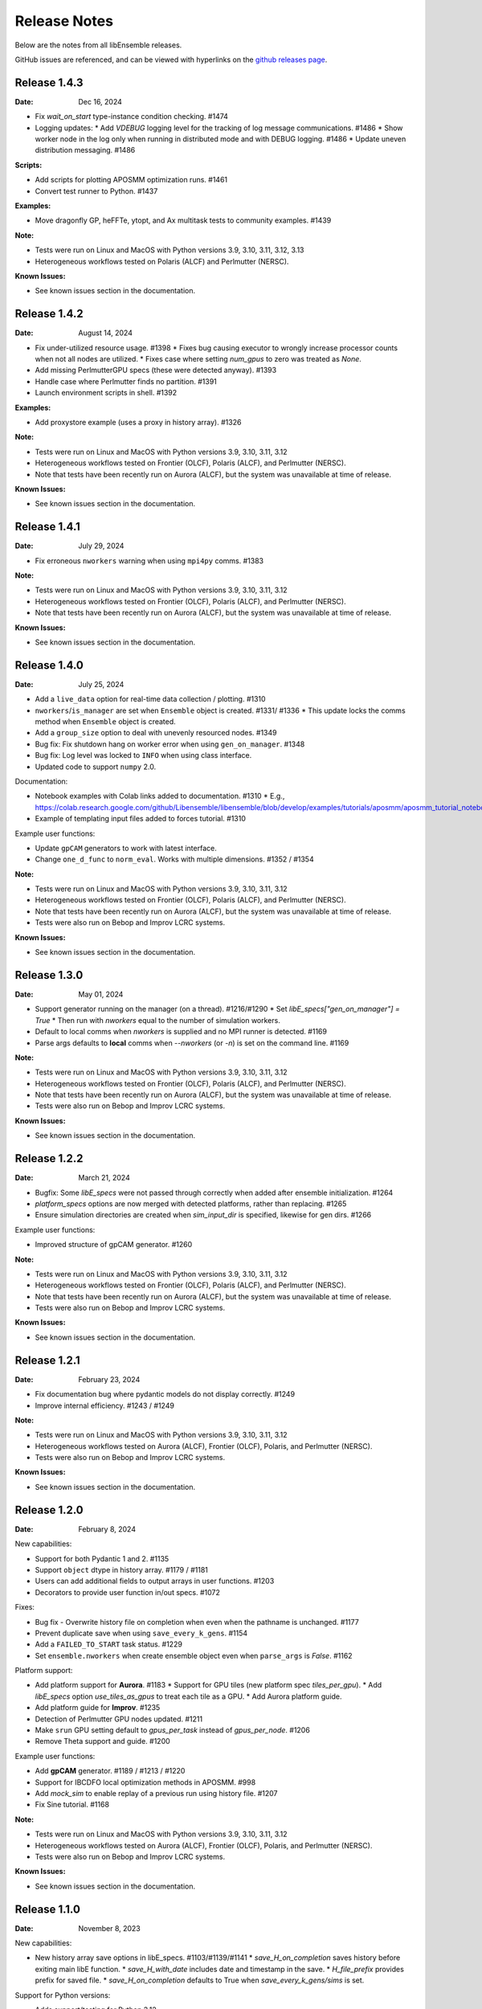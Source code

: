 =============
Release Notes
=============

Below are the notes from all libEnsemble releases.

GitHub issues are referenced, and can be viewed with hyperlinks on the `github releases page`_.

.. _`github releases page`: https://github.com/Libensemble/libensemble/releases

Release 1.4.3
--------------

:Date: Dec 16, 2024

* Fix `wait_on_start` type-instance condition checking. #1474

* Logging updates:
  * Add `VDEBUG` logging level for the tracking of log message communications. #1486
  * Show worker node in the log only when running in distributed mode and with DEBUG logging. #1486
  * Update uneven distribution messaging. #1486

:Scripts:

* Add scripts for plotting APOSMM optimization runs. #1461
* Convert test runner to Python. #1437

:Examples:

* Move dragonfly GP, heFFTe, ytopt, and Ax multitask tests to community examples. #1439

:Note:

* Tests were run on Linux and MacOS with Python versions 3.9, 3.10, 3.11, 3.12, 3.13
* Heterogeneous workflows tested on Polaris (ALCF) and Perlmutter (NERSC).

:Known Issues:

* See known issues section in the documentation.

Release 1.4.2
--------------

:Date: August 14, 2024

* Fix under-utilized resource usage. #1398
  * Fixes bug causing executor to wrongly increase processor counts when not all nodes are utilized.
  * Fixes case where setting `num_gpus` to zero was treated as `None`.
* Add missing PerlmutterGPU specs (these were detected anyway). #1393
* Handle case where Perlmutter finds no partition. #1391
* Launch environment scripts in shell. #1392

:Examples:

* Add proxystore example (uses a proxy in history array). #1326

:Note:

* Tests were run on Linux and MacOS with Python versions 3.9, 3.10, 3.11, 3.12
* Heterogeneous workflows tested on Frontier (OLCF), Polaris (ALCF), and Perlmutter (NERSC).
* Note that tests have been recently run on Aurora (ALCF), but the system was unavailable at time of release.

:Known Issues:

* See known issues section in the documentation.

Release 1.4.1
--------------

:Date: July 29, 2024

* Fix erroneous ``nworkers`` warning when using ``mpi4py`` comms. #1383

:Note:

* Tests were run on Linux and MacOS with Python versions 3.9, 3.10, 3.11, 3.12
* Heterogeneous workflows tested on Frontier (OLCF), Polaris (ALCF), and Perlmutter (NERSC).
* Note that tests have been recently run on Aurora (ALCF), but the system was unavailable at time of release.

:Known Issues:

* See known issues section in the documentation.

Release 1.4.0
--------------

:Date: July 25, 2024

* Add a ``live_data`` option for real-time data collection / plotting. #1310
* ``nworkers``/``is_manager`` are set when ``Ensemble`` object is created. #1331/ #1336
  * This update locks the comms method when ``Ensemble`` object is created.
* Add a ``group_size`` option to deal with unevenly resourced nodes. #1349
* Bug fix: Fix shutdown hang on worker error when using ``gen_on_manager``. #1348
* Bug fix: Log level was locked to ``INFO`` when using class interface.
* Updated code to support ``numpy`` 2.0.

Documentation:

* Notebook examples with Colab links added to documentation. #1310
  * E.g., https://colab.research.google.com/github/Libensemble/libensemble/blob/develop/examples/tutorials/aposmm/aposmm_tutorial_notebook.ipynb
* Example of templating input files added to forces tutorial.  #1310

Example user functions:

* Update ``gpCAM`` generators to work with latest interface.
* Change ``one_d_func`` to ``norm_eval``. Works with multiple dimensions.  #1352 / #1354

:Note:

* Tests were run on Linux and MacOS with Python versions 3.9, 3.10, 3.11, 3.12
* Heterogeneous workflows tested on Frontier (OLCF), Polaris (ALCF), and Perlmutter (NERSC).
* Note that tests have been recently run on Aurora (ALCF), but the system was unavailable at time of release.
* Tests were also run on Bebop and Improv LCRC systems.

:Known Issues:

* See known issues section in the documentation.

Release 1.3.0
--------------

:Date: May 01, 2024

* Support generator running on the manager (on a thread). #1216/#1290
  * Set `libE_specs["gen_on_manager"] = True`
  * Then run with `nworkers` equal to the number of simulation workers.
* Default to local comms when `nworkers` is supplied and no MPI runner is detected. #1169
* Parse args defaults to **local** comms when `--nworkers` (or `-n`) is set on the command line. #1169

:Note:

* Tests were run on Linux and MacOS with Python versions 3.9, 3.10, 3.11, 3.12
* Heterogeneous workflows tested on Frontier (OLCF), Polaris (ALCF), and Perlmutter (NERSC).
* Note that tests have been recently run on Aurora (ALCF), but the system was unavailable at time of release.
* Tests were also run on Bebop and Improv LCRC systems.

:Known Issues:

* See known issues section in the documentation.

Release 1.2.2
--------------

:Date: March 21, 2024

* Bugfix: Some `libE_specs` were not passed through correctly when added after ensemble initialization. #1264
* `platform_specs` options are now merged with detected platforms, rather than replacing. #1265
* Ensure simulation directories are created when `sim_input_dir` is specified, likewise for gen dirs. #1266

Example user functions:

* Improved structure of gpCAM generator. #1260

:Note:

* Tests were run on Linux and MacOS with Python versions 3.9, 3.10, 3.11, 3.12
* Heterogeneous workflows tested on Frontier (OLCF), Polaris (ALCF), and Perlmutter (NERSC).
* Note that tests have been recently run on Aurora (ALCF), but the system was unavailable at time of release.
* Tests were also run on Bebop and Improv LCRC systems.

:Known Issues:

* See known issues section in the documentation.

Release 1.2.1
--------------

:Date: February 23, 2024

* Fix documentation bug where pydantic models do not display correctly.  #1249
* Improve internal efficiency. #1243 / #1249

:Note:

* Tests were run on Linux and MacOS with Python versions 3.9, 3.10, 3.11, 3.12
* Heterogeneous workflows tested on Aurora (ALCF), Frontier (OLCF), Polaris, and Perlmutter (NERSC).
* Tests were also run on Bebop and Improv LCRC systems.

:Known Issues:

* See known issues section in the documentation.

Release 1.2.0
--------------

:Date: February 8, 2024

New capabilities:

* Support for both Pydantic 1 and 2. #1135
* Support ``object`` dtype in history array. #1179 / #1181
* Users can add additional fields to output arrays in user functions. #1203
* Decorators to provide user function in/out specs. #1072

Fixes:

* Bug fix - Overwrite history file on completion when even when the pathname is unchanged. #1177
* Prevent duplicate save when using ``save_every_k_gens``. #1154
* Add a ``FAILED_TO_START`` task status. #1229
* Set ``ensemble.nworkers`` when create ensemble object even when ``parse_args`` is *False*. #1162

Platform support:

* Add platform support for **Aurora**. #1183
  * Support for GPU tiles (new platform spec `tiles_per_gpu`).
  * Add *libE_specs* option `use_tiles_as_gpus` to treat each tile as a GPU.
  * Add Aurora platform guide.
* Add platform guide for **Improv**. #1235
* Detection of Perlmutter GPU nodes updated. #1211
* Make ``srun`` GPU setting default to `gpus_per_task` instead of `gpus_per_node`. #1206
* Remove Theta support and guide. #1200

Example user functions:

* Add **gpCAM** generator. #1189 / #1213 / #1220
* Support for IBCDFO local optimization methods in APOSMM. #998
* Add `mock_sim` to enable replay of a previous run using history file. #1207
* Fix Sine tutorial. #1168

:Note:

* Tests were run on Linux and MacOS with Python versions 3.9, 3.10, 3.11, 3.12
* Heterogeneous workflows tested on Aurora (ALCF), Frontier (OLCF), Polaris, and Perlmutter (NERSC).
* Tests were also run on Bebop and Improv LCRC systems.

:Known Issues:

* See known issues section in the documentation.

Release 1.1.0
--------------

:Date: November 8, 2023

New capabilities:

* New history array save options in libE_specs. #1103/#1139/#1141
  * `save_H_on_completion` saves history before exiting main libE function.
  * `save_H_with_date` includes date and timestamp in the save.
  * `H_file_prefix` provides prefix for saved file.
  * `save_H_on_completion` defaults to True when `save_every_k_gens/sims` is set.

Support for Python versions:

* Adds support/testing for Python 3.12
* Removes testing of Python 3.8

:Note:

* Tests were run on Linux and MacOS with Python versions 3.9, 3.10, 3.11, 3.12
* Heterogeneous workflows tested on Frontier (OLCF), Polaris, and Perlmutter (NERSC).
* Tests were also run on Bebop and Improv LCRC systems.

:Known Issues:

* See known issues section in the documentation.

Release 1.0.0
--------------

:Date: September 25, 2023

New capabilities:

* *libE_specs* option `final_gen_send` returns last results to the generator (replaces `final_fields`). #1086
* *libE_specs* option `reuse_output_dir` allows reuse of workflow and ensemble directories. #1028 #1041
* *libE_specs* option `calc_dir_id_width` no. of digits for calc ID in output sim/gen directories. #1052 / #1066
* Added `gen_num_procs` and `gen_num_gpus` *libE_specs* (and *persis_info*) options for resourcing a generator. #1068
* Added `gpu_env_fallback` option to platform fields - specifies a GPU environment variable (for non-MPI usage). #1050
* New MPIExecutor `submit()` argument `mpi_runner_type` specifies an MPI runner for current call only. #1054
* Allow oversubscription when using the `num_procs` *gen_specs["out"]* option. #1058
* sim/gen_specs can use `outputs` in place of `out` to be consistent with `inputs`. #1075
* Executor can be obtained from `libE_info` (4th parameter) in user functions. #1078

Breaking changes:

* *libE_specs* option `final_fields` is removed in favor of `final_gen_send`. #1086
* *libE_specs* option `kill_canceled_sims` now defaults to **False**. #1062
* *parse_args* is not run automatically by `Ensemble` constructor.

Updates to **Object Oriented** Ensemble interface:

* Added `parse_args` as option to `Ensemble` constructor. #1065
* The *executor* can be passed as an option to the `Ensemble` constructor. #1078
* Better handling of `Ensemble.add_random_streams` and `ensemble.persis_info`. #1074

Output changes:

* The worker ID suffix is removed from sim/gen output directories. #1041
* Separate *ensemble.log* and *libE_stats.txt* for different workflows directories. #1027 #1041
* Defaults to four digits for sim/gen ID in output directories (adds digits on overflow). #1052 / #1066

Bug fixes:

* Resolved PETSc/Open-MPI issue (when using the Executor). #1064
* Prevent `mpi4py` validation running during local comms (when using OO interface). #1065

Performance changes:

* Optimize `kill_cancelled_sims` function. #1043 / #1063
* *safe_mode* defaults to **False** (for performance). #1053

Updates to example functions:

* Multiple regression tests and examples ported to use OO ensemble interface. #1014

Update forces examples:

* Make persistent generator the default for both simple and GPU examples (inc. updated tutorials).
* Update to object oriented interface.
* Added separate variable resources example for forces GPU.
* Rename `multi_task` example to `multi_app`.

Documentation:

* General overhaul and simplification of documentation. #992

:Note:

* Tested platforms include Linux, MacOS, Windows, and major systems such as Frontier (OLCF), Polaris, and Perlmutter (NERSC). The major system tests ran heterogeneous workflows.
* Tested Python versions: (Cpython) 3.7, 3.8, 3.9, 3.10, 3.11.

:Known Issues:

* See known issues section in the documentation.

Release 0.10.2
--------------

:Date: July 24, 2023

* Fixes issues with workflow directories:
  * Ensure relative paths are interpreted from where libEnsemble is run. #1020
  * Create intermediate directories for workflow paths. #1017

* Fixes issue where libEnsemble pre-initialized a shared multiprocessing queue. #1026

:Note:

* Tested platforms include Linux, MacOS, Windows and major systems including Frontier (OLCF), Polaris (ALCF), Perlmutter (NERSC), Theta (ALCF) and Bebop. The major system tests ran heterogeneous workflows.

:Known issues:

* On systems using SLURM 23.02, some issues have been experienced when using ``mpi4py`` comms.
* See the known issues section in the documentation for more information (https://libensemble.readthedocs.io/en/main/known_issues.html).

Release 0.10.1
--------------

:Date: July 10, 2023

Hotfix for breaking changes in Pydantic.

* Pin Pydantic to version < 2.
* Minor fixes for NumPy 1.25 deprecations.

:Note:

* Tested platforms include Linux, MacOS, Windows and major systems including Frontier (OLCF) and Perlmutter (NERSC). The major system tests ran heterogeneous workflows.
* Tested Python versions: (Cpython) 3.7, 3.8, 3.9, 3.10, 3.11.

:Known issues:

* See known issues section in the documentation.

Release 0.10.0
--------------

:Date: May 26, 2023

New capabilities:

* Enhance portability and simplify the assignment of procs/GPUs to worker resources #928 / #983
  * Auto-detect GPUs across systems (inc. Nvidia, AMD, and Intel GPUs).
  * Auto-determination of GPU assignment method by MPI runner or provided platform.
  * Portable `auto_assign_gpus` / `match_procs_to_gpus` and `num_gpus` arguments added to the MPI executor submit.
  * Add `set_to_gpus` function (similar to `set_to_slots`).
  * Allow users to specify known systems via option or environment variable.
  * Allow users to specify their own system configurations.
  * These changes remove a number of tweaks that were needed for particular platforms.

* Resource management supports GPU and non-GPU simulations in the same ensemble. #993
  * User's can specify `num_procs` and `num_gpus` in the generator for each evaluation.

* Pydantic models are used for validating major libE input (input can be provided as classes or dictionaries). #878
* Added option to store output and ensemble directories in a workflow directory. #982
* Simplify user function interface. Valid user functions can accept <4 parameters and return <3 values. #971
* New option to parse settings from **TOML**. #745
* New `dry_run` option to `libE()` that checks scripts are valid and returns. #987
* Added an option to the executor submit function to pre-execute a script in the task environment. #996

Breaking changes:

* Removed old Balsam Executor. #921
* Ensemble class moved from `libensemble.api` to `libensemble.ensemble`. #1003
* Default to one resource set per simulation in dynamic scheduling mode. #996

Documentation:

* Added type hints/annotations for major modules/functions. #823
* Added Polaris Guide. #930
* Added Frontier Guide. #909
* Added PBS example scripts. #956 #930
* Streamlined and improved the readability of docs. #1004

Tests and Examples:

* Updated forces_gpu tutorial example. #956
  * Source code edit is not required for the GPU version.
  * Reports whether running on device or host.
  * Increases problem size.
  * Added versions with persistent generator and multi-task (GPU v non-GPU).
* Moved multiple tests, generators, and simulators to the community repo.
* Added ytopt example. And updated heFFTe example. #943
* Support Python 3.11 #922

:Note:

* Tested platforms include Linux, MacOS, Windows and major systems: Frontier (OLCF), Polaris (ALCF), and Perlmutter (NERSC). The major system tests ran heterogeneous workflows.
* Recent testing was also carried out on Summit (IBM Power9/LSF), but this was not possible at time of release.
* Tested Python versions: (Cpython) 3.7, 3.8, 3.9, 3.10, 3.11.

:Known issues:

* See known issues section in the documentation.

Release 0.9.3
-------------

:Date: October 13, 2022

New capabilities:

* New pair of utilities, `liberegister` and `libesubmit` (based on *PSI/J*), for easily preparing and launching libEnsemble workflows with local comms onto most machines and schedulers. #807
* New persistent support function to cancel sim_ids (`request_cancel_sim_ids`). #880
* `keep_state` option for persistent workers: this lets the manager know that the information being sent is intermediate. #880

Other enhancements:

* The Executor `manager_poll()` interface now sets consistent flags instead of literal strings. #877
* Some internal modules and the test suite now work on Windows. #869 #888
* Specifying the `num_resource_sets` *libE_specs* option instead of `zero_resource_workers` is now recommended except when using a fixed worker/resource mapping. Use ``persis_info["gen_resources"]`` to assign persistent generator resources (default is zero). #905
* An extraneous warning removed. #903

:Note:

* Tested platforms include Linux, MacOS, Windows, Theta (Cray XC40/Cobalt), Summit (IBM Power9/LSF), Bebop (Cray CS400/Slurm), Swing (A100 GPU system), Perlmutter (HPE Cray EX with A100 NVIDIA GPUs). For Perlmutter, see "Known issues" below.
* Tested Python versions: (Cpython) 3.7, 3.8, 3.9, 3.10.

:Known issues:

* At time of testing on Perlmutter there was an issue running concurrent applications on a node, following a recent system update. This also affects previous versions of libEnsemble, and is being investigated.
* See known issues section in the documentation.

Release 0.9.2
-------------

:Date: July 06, 2022

New capabilities:

* Support auto-detection of PBS node lists. #602
* Added configuration options for `libE_stats.txt` file. #743
* Support for `spawn` and `forkserver` multiprocessing start methods. #797

 * Note that macOS no longer switches to using `fork`. macOS (since Python 3.8) and Windows default to
   using `spawn`. When using `spawn`, we recommend placing calling script code in an ``if __name__ == "__main__":`` block.
   The multiprocessing interface can be used to switch methods (https://docs.python.org/3/library/multiprocessing.html#multiprocessing.set_start_method).

Updates to example functions:

Added simple dynamic sampling example. #833
Added heFFTe example. #844
Regression tests separated into problem examples and functionality tests. #839

:Note:

* Tested platforms include Linux, MacOS, Theta (Cray XC40/Cobalt), Summit (IBM Power9/LSF), Bebop (Cray CS400/Slurm), Swing (A100 GPU system), Perlmutter (HPE Cray EX with A100 NVIDIA GPUs).
* Tested Python versions: (Cpython) 3.7, 3.8, 3.9, 3.10.

:Known issues:

* The APOSMM generator function has been noted to operate slower than expected with the `spawn` multiprocessing start method. For this reason we recommend using `fork` with APOSMM, when using `local` comms (`fork` is the default method on Linux systems).
* See known issues section in the documentation.

Release 0.9.1
-------------

:Date: May 11, 2022

This release has minimal changes, but a large number of touched lines.

* Reformatted code for **black** compliance, including string normalization. #811, #814, #821
* Added Spock and Crusher guides. #802
* User can now set ``calc_status`` to any string (for output in libE_stats). #808
* Added a workflows community initiative file. #817

:Note:

* Tested platforms include Linux, MacOS, Theta (Cray XC40/Cobalt), Summit (IBM Power9/LSF), Bebop (Cray CS400/Slurm), Swing (A100 GPU system), Perlmutter (HPE Cray EX with A100 NVIDIA GPUs).
* Tested Python versions: (Cpython) 3.7, 3.8, 3.9, 3.10.

:Known issues:

* See known issues section in the documentation.

Release 0.9.0
-------------

:Date: Apr 29, 2022

Featured new capabilities:

* New `Balsam` Executor with multi-site capability (run user applications on remote systems). #631, #729
* Support for `funcX` (place user functions on remote systems).  #712 / #713
* Added partial support for concurrent/futures interface. (cancel(), cancelled(), done(), running(), result(), exception() and context manager) #719

Breaking API / helper function changes:

See "Updating for libEnsemble v0.9.0" wiki for details:
https://github.com/Libensemble/libensemble/wiki/Updating-for-libEnsemble-v0.9.0

* Scheduler options moved from `alloc_specs['user']` to `libE_specs`. #790
* `BalsamMPIExecutor` is now `LegacyBalsamMPIExecutor`. #729
* The exit_criteria `elapsed_wallclock_time` has been renamed `wallclock_max`.  #750 (with a deprecation warning)
* Clearer and consistent naming of libE-protected fields in history array. #760

Updates to example functions:

* Moved some examples to new repository - [libe-community-examples](https://github.com/Libensemble/libe-community-examples) (VTMOP, DEAP, DeepDriveMD).  #716,  #721, #726
* Updates to Tasmanian examples to include asynchronous generator example. #727 / #732
* Added multi-task, multi-fidelity optimization regression tests using `ax`. #717 / #720

Other functionality enhancements:

* Non-blocking option added for persistent user function receives. #752
* Added `match_slots` option to resource scheduler. #746

Documentation:

* Added tutorial on assigning tasks to GPUs. #768
* Refactored Executor tutorial for simplicity. #749
* Added Perlmutter guide. #728
* Added Slurm guide. #728
* Refactored examples and tutorials - added exercises. #736 / #737
* Updated history array documentation with visual workflow example. #723

:Note:

* Tested platforms include Linux, MacOS, Theta (Cray XC40/Cobalt), Summit (IBM Power9/LSF), Bebop (Cray CS400/Slurm), Swing (A100 GPU system), Perlmutter (HPE Cray EX with A100 NVIDIA GPUs).
* Tested Python versions: (Cpython) 3.7, 3.8, 3.9, 3.10.

:Known issues:

* Open-MPI does not work with direct MPI job launches in ``mpi4py`` comms mode,
  since it does not support nested MPI launches.
  (Either use local mode or the Balsam Executor.)
* See known issues section in the documentation for more issues.

Release 0.8.0
-------------

:Date: Oct 20, 2021

Featured new capabilities:

* Variable resource workers (dynamic reassignment of resources to workers). #643
* Alternative libE interface. An Ensemble object is created and can be parameterized by a YAML file.  #645
* Improved support classes/functions for alloc/gen/sims and executors.
* Many new example generator/simulators and workflows.

Breaking API / helper function changes:

See "Updating for libEnsemble v0.8.0" wiki for details:
https://github.com/Libensemble/libensemble/wiki/Updating-for-libEnsemble-v0.8.0

* Resources management is now independent of the executor.  #345
* The ``'persis_in'`` field has been added to gen_specs/sim_specs (instead of being hard-coded in alloc funcs). #626 / #670
* ``alloc support`` module is now a class. #643 / #656
* ``gen_support`` module is replaced by Persistent Worker support module (now a class). #609 / #671
* Remove ``libE_`` prefix from the logger. #608
* ``avail_worker_ids`` function should specify ``EVAL_GEN_TAG`` or ``EVAL_SIM_TAG`` instead of ``True``. #615 #643
* Pass ``libE_info`` to allocation functions (allows more flexibility for user and efficiency improvements). #672
* ``'given_back'`` is now a protected libEnsemble field in the manager's history array. #651
* Several name changes to functions and parameters (See the wiki above for details). #529 / #659

Updates to example functions:

* Suite of distributed optimization methods for minimizing sums of convex functions. #647 / #649. Methods include:

 * primal-dual sliding (https://arxiv.org/pdf/2101.00143).
 * N-agent, or distributed gradient descent w/ gradient tracking (https://arxiv.org/abs/1908.11444).
 * proximal sliding (https://arxiv.org/abs/1406.0919).

* Added batched construction for Tasmanian example. #644
* Added Tasmanian dependency to Spack package. spack/spack#25762
* Added VTMOP source code and example usage. #676
* Added a multi-fidelity persistent_gp regression test. #683 / #684
* Added a DeepDriveMD inspired workflow. #630
* Created a persistent sim example. #614 / #615
* Added an example where cancellations are given from the alloc func. #677

Other functionality changes:

* A helper function for generic task polling loop has been added. #572 / #612
* Break main loop now happens when sim_max is returned rather than given out. #624
* Enable a final communication with gen. #620 / #628
* Logging updates - includes timestamps, enhanced debug logging, and libEnsemble version. #629 / #674

:Note:

* Tested platforms include Linux, MacOS, Theta (Cray XC40/Cobalt), Summit (IBM Power9/LSF), Bebop (Cray CS400/Slurm), Swing (A100 GPU system).
* Tested Python versions: (Cpython) 3.6, 3.7, 3.8, 3.9, 3.10 [#]_.

.. [#] A reduced set of tests were run for python 3.10 due to some unavailable test dependencies at time of release.

:Known issues:

* Open-MPI does not work with direct MPI job launches in ``mpi4py`` comms mode,
  since it does not support nested MPI launches.
  (Either use local mode or the Balsam Executor.)
* See known issues section in the documentation for more issues.

Release 0.7.2
-------------

:Date: May 03, 2021

API additions:

* Active receive option added that allows irregular manager/worker communication patterns. (#527 / #595)
* A mechanism is added for the cancellation/killing of previously issued evaluations. (#528 / #595 / #596)
* A submit function is added in the base ``Executor`` class that runs a serial application locally. (#531 / #595)
* Added libEnsemble history array protected fields: `returned_time`, `last_given_time`, and `last_gen_time`. (#590)
* Updated libE_specs options (``mpi_comm`` and ``profile``). (#547 / #548)
* Explicit seeding of random streams in ``add_unique_random_streams()`` is now possible. (#542 / #545)

Updates to example functions:

* Added Surmise calibration generator function and two examples (regression tests). (#595)

Other changes:

* Better support for uneven worker to node distribution (including at sub-node level). (#591 / #600)
* Fixed crash when running on Windows. (#534)
* Fixed crash when running with empty `persis_info`. (#571 / #578)
* Error handling has been made more robust. (#592)
* Improve ``H0`` processing (esp. for pre-generated, but not evaluated points). (#536 / #537)
* A global ``sim_id`` is now given, rather than a local count, in _libE_stats.txt_. Also a global gen count is given. (#587, #588)
* Added support for Python 3.9. (#532 / Removed support for Python 3.5. (#562)
* Improve SLURM nodelist detection (more robust). (#560)
* Add check that user does not change protected history fields (Disable via ``libE_specs['safe_mode'] = False``). (#541)
* Added ``print_fields.py`` script for better interrogating the output history files. (#558)
* In examples, ``is_master`` changed to ``is_manager`` to be consistent with manager/worker nomenclature. (#524)

Documentation:

* Added tutorial **Borehole Calibration with Selective Simulation Cancellation**. (#581 / #595)

:Note:

* Tested platforms include Linux, MacOS, Theta (Cray XC40/Cobalt), Summit (IBM Power9/LSF), Bebop (Cray CS400/Slurm).
* Tested Python versions: (Cpython) 3.6, 3.7, 3.8, 3.9.

:Known issues:

* Open-MPI does not work with direct MPI job launches in ``mpi4py`` comms mode, since it does not support nested MPI launches
  (Either use local mode or Balsam Executor).
* See known issues section in the documentation for more issues.

Release 0.7.1
-------------

:Date: Oct 15, 2020

Dependencies:

* ``psutils`` is now a required dependency. (#478 #491)

API additions:

* Executor updates:

  * Addition of a zero-resource worker option for persistent gens (does not allocate nodes to gen). (#500)
  * Multiple applications can be registered to the Executor (and submitted) by name. (#498)
  * Wait function added to Tasks. (#499)

* Gen directories can now be created with options analogous to those for sim dirs. (#349 / #489)

Other changes:

* Improve comms efficiency (Repack fields when NumPy version 1.15+). (#511)
* Fix multiprocessing error on macOS/Python3.8 (Use 'fork' instead of 'spawn'). (#502 / #503)

Updates to example functions:

* Allow APOSMM to trigger ensemble exit when condition reached. (#507)
* Improvement in how persistent APOSMM shuts down subprocesses (preventing PETSc MPI-abort). (#478)

Documentation:

* APOSMM Tutorial added. (#468)
* Writing guide for user functions added to docs (e.g., creating sim_f, gen_f, alloc_f). (#510)
* Addition of posters and presentations section to docs (inc. Jupyter notebooks/binder links). (#492 #497)

:Note:

* Tested platforms include Linux, MacOS, Theta (Cray XC40/Cobalt), Summit (IBM Power9/LSF), Bebop (Cray CS400/Slurm), and Bridges (HPE system at PSC).
* Cori (Cray XC40/Slurm) was not tested with release code due to system issues.
* Tested Python versions: (Cpython) 3.5, 3.6, 3.7, 3.8.

:Known issues:

* We currently recommend running in Central mode on Bridges, as distributed runs are experiencing hangs.
* Open-MPI does not work with direct MPI job launches in mpi4py comms mode, since it does not support nested MPI launches
  (Either use local mode or Balsam Executor).
* See known issues section in the documentation for more issues.

Release 0.7.0
-------------

:Date: May 22, 2020

Breaking API changes:

* `Job_controller`/`Job` renamed to `Executor`/`Task` and ``launch`` function to ``submit``. (#285)
* Executors/Resources/Utils moved into sub-packages. ``utils`` now in package ``tools``. (#285)
* sim/gen/alloc support functions moved into ``tools`` sub-package. (#285)
* Restructuring of `sim` directory creation with ``libE_specs`` configuration options.
  E.g: When ``sim_input_dir`` is given, directories for each `sim` are created. (#267)
* User can supply a file called ``node_list`` (replaces ``worker_list``). (#455)

API additions:

* Added gen_funcs.rc configuration framework with option to select APOSMM Optimizers for import. (#444)
* Provide ``alloc_specs`` defaults via `alloc_funcs.defaults` module. (#325)
* Added ``extra_args`` option to the Executor submit function to allow addition of arbitrary MPI runner options. (#445)
* Added ``custom_info`` argument to MPI Executor to allow overriding of detected settings. (#448)
* Added ``libE_specs`` option to disable log files. (#368)

Other changes:

* Added libEnsemble Conda package, hosted on conda-forge.
* Bugfix: Intermittent failures with repeated libE calls under `mpi4py` comms.
  Every libE call now uses its own duplicate of provided communicator and closes out. (#373/#387)
* More accurate timing in `libE_stats.txt`. (#318)
* Addition of new post-processing scripts.

Updates to example functions:

* Persistent APOSMM is now the recommended APOSMM (`aposmm.py` renamed to `old_aposmm.py`). (#435)
* New alloc/gen func: Finite difference parameters with noise estimation.  (#350)
* New example gen func: Tasmanian UQ generator.  (#351)
* New example gen func: Deap/NSGA2 generator.  (#407)
* New example gen func to interface with VTMOP.
* New example sim func: Borehole. (#367)
* New example use-case: WarpX/APOSMM. (#425)

:Note:

* Tested platforms include Linux, MacOS, Theta (Cray XC40/Cobalt), Summit (IBM Power9/LSF), Bebop (Cray CS400/Slurm), Cori (Cray XC40/Slurm), and Bridges (HPE system at PSC).
* Tested Python versions: (Cpython) 3.5, 3.6, 3.7, 3.8.

:Known issues:

* We currently recommended running in Central mode on Bridges as distributed runs are experiencing hangs.
* See known issues section in the documentation for more issues.

Release 0.6.0
-------------

:Date: December 4, 2019

API changes:

* sim/gen/alloc_specs options that do not directly involve these routines are moved to libE_specs (see docs). (#266, #269)
* sim/gen/alloc_specs now require user-defined attributes to be added under the ``'user'`` field (see docs and examples). (#266, #269)
* Addition of a utils module to help users create calling scripts. Includes an argument parser and utility functions. (#308)
* check_inputs() function is moved to the utils module. (#308)
* The libE_specs option ``nprocesses`` has been changed to ``nworkers``. (#235)

New example functions:

* Addition of a persistent APOSMM generator function. (#217)

Other changes:

* Overhaul of documentation, including HPC platform guides and a new pdf structure. (inc. #232, #282)
* Addition of OpenMP threading and GPU support to forces test. (#250)
* Balsam job_controller now tested on Travis. (#47)

:Note:

* Tested platforms include Linux, MacOS, Theta (Cray XC40/Cobalt), Summit (IBM Power9/LSF), Bebop (Cray CS400/Slurm), and Cori (Cray XC40/Slurm).
* Tested Python versions: (Cpython) 3.5, 3.6, 3.7

:Known issues:

* These are unchanged from v0.5.0.
* A known issues section has now been added to the documentation.

Release 0.5.2
-------------

:Date: August 19, 2019

* Code has been restructured to meet xSDK package policies for interoperable ECP software (version 0.5.0). #208
* The use of MPI.COMM_WORLD has been removed. Uses a duplicate of COMM_WORLD if no communicator passed (any process not in communicator returns with an exit code of 3). #108
* All output from libEnsemble goes via logger. MANAGER_WARNING level added. This level and above are echoed to stderr by default. API option to change echo level.
* Simulation directories are created only during sim_f calls are suffixed by _worker. #146
* New user function libE.check_inputs() can be used to check valid configuration of inputs. Can be called in serial or under MPI (see libE API). #65
* Installation option has been added to install dependencies used in tests ``pip install libensemble[extras]``.
* A profiling option has been added to sim_specs. #170
* Results comparison scripts have been included for convenience.

:Note:

* Tested platforms include Linux, MacOS (**New**), Theta (Cray XC40/Cobalt), Summit (IBM Power9/LSF), and Bebop (Cray CS400/Slurm).
* Tested Python versions: (Cpython) 3.5, 3.6, 3.7
* **Note** Support has been removed for Python 3.4 since it is officially retired. Also NumPy has removed support.

:Known issues:

* These are unchanged from v0.5.0.

Release 0.5.1
-------------

:Date: July 11, 2019

* Fixed LSF resource detection for large jobs on LSF systems (e.g., Summit). #184
* Added support for macOS. #182
* Improved the documentation (including addition of beginner's tutorial and FAQ).

:Note:

* Tested platforms include Local Linux, Theta (Cray XC40/Cobalt), Summit (IBM Power9/LSF), and Bebop (Cray CS400/Slurm).
* Tested Python versions: (Cpython) 3.4, 3.5, 3.6, 3.7.

:Known issues:

* These are unchanged from v0.5.0.

Release 0.5.0
-------------

:Date: May 22, 2019

* Added local (multiprocessing) and TCP options for manager/worker communications, in addition to mpi4py. (#42).

 * Example: libEnsemble can be run on MOM/launch nodes (e.g., those of ALCF/Theta & OLCF/Summit) and can remotely detect compute resources.
 * Example: libEnsemble can be run on a system without MPI.
 * Example: libEnsemble can be run with a local manager and remote TCP workers.

* Added support for Summit/LSF scheduler in job controller.
* MPI job controller detects and retries launches on failure; adding resilience. (#143)
* Job controller supports option to extract/print job times in libE_stats.txt. (#136)
* Default logging level changed to INFO. (#164)
* Logging interface added, which allows user to change logging level and file. (#110)
* All worker logging and calculation stats are routed through manager.
* libEnsemble can be run without a gen_func, for example, when using a previously computed random sample. (#122)
* Aborts dump persis_info with the history.

:Note:

* **This version no longer supports Python 2.**
* Tested platforms include Local Linux, Theta (Cray XC40/Cobalt), Summit (IBM Power9/LSF), and Bebop (Cray CS400/Slurm).

:Known issues:

* Open-MPI does not work with direct MPI job launches in mpi4py comms mode, since it does not support nested MPI launches
  (Either use local mode or Balsam job controller).
* Local comms mode (multiprocessing) may fail if MPI is initialized before forking processors. This is thought to be responsible for issues combining with PETSc.
* Remote detection of logical cores via LSB_HOSTS (e.g., Summit) returns number of physical cores since SMT info not available.
* TCP mode does not support (1) more than one libEnsemble call in a given script or (2) the auto-resources option to the job controller.

Release 0.4.1
-------------

:Date: February 20, 2019

* Logging no longer uses root logger (also added option to change libEnsemble log level). (#105)
* Added wait_on_run option for job controller launch to block until jobs have started. (#111)
* persis_info can be passed to sim as well as gen functions. (#112)
* Postprocessing scripts added to create performance/utilization graphs. (#102)
* New scaling test added (not part of current CI test suite). (#114)

Release 0.4.0
-------------

:Date: November 7, 2018

* Separated job controller classes into different modules including a base class (API change).
* Added central_mode run option to distributed type (MPI) job_controllers (API addition). (#93)
* Made poll and kill job methods (API change).
* In job_controller, set_kill_mode is removed and replaced by a wait argument for a hard kill (API change).
* Removed register module - incorporated into job_controller (API change).
* APOSMM has improved asynchronicity when batch mode is false (with new example). (#96)
* Manager errors (instead of hangs) when alloc_f or gen_f don't return work when all workers are idle. (#95)

:Known issues:

* Open-MPI is not supported with direct MPI launches since nested MPI launches are not supported.

Release 0.3.0
-------------

:Date: September 7, 2018

* Issues with killing jobs have been fixed. (#21)
* Fixed job_controller manager_poll to work with multiple jobs. (#62)
* API change: persis_info now included as an argument to libE and is returned from libE instead of gen_info
* Gen funcs: aposmm_logic module renamed to aposmm.
* New example gen and allocation functions.
* Updated Balsam launch script (with new Balsam workflow).
* History is dumped to file on manager or worker exception and MPI aborted (with exit code 1). (#46)
* Default logging level changed to DEBUG and redirected to file ensemble.log.
* Added directory of standalone tests (comms, job kills, and nested MPI launches).
* Improved and sped up unit tests. (#68)
* Considerable documentation enhancements.

:Known issues:

* Open-MPI is not supported with direct MPI launches since nested MPI launches are not supported.

Release 0.2.0
-------------

:Date: June 29, 2018

* Added job_controller interface (for portable user scripts).
* Added support for using the Balsam job manager. Enables portability and dynamic scheduling.
* Added autodetection of system resources.
* Scalability testing: Ensemble performed with 1023 workers on Theta (Cray XC40) using Balsam.
* Tested MPI libraries: MPICH and Intel MPI.

:Known issues:

* Killing MPI jobs does not work correctly on some systems (including Cray XC40 and CS400). In these cases, libEnsemble continues, but processes remain running.
* Open-MPI does not work correctly with direct launches (and has not been tested with Balsam).

Release 0.1.0
-------------

:Date: November 30, 2017

* Initial release.
